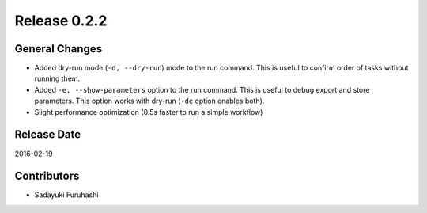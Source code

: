 Release 0.2.2
==================================

General Changes
------------------

* Added dry-run mode (``-d, --dry-run``) mode to the run command. This is useful to confirm order of tasks without running them.
* Added ``-e, --show-parameters`` option to the run command. This is useful to debug export and store parameters. This option works with dry-run (``-de`` option enables both).
* Slight performance optimization (0.5s faster to run a simple workflow)

Release Date
------------------
2016-02-19

Contributors
------------------
* Sadayuki Furuhashi

